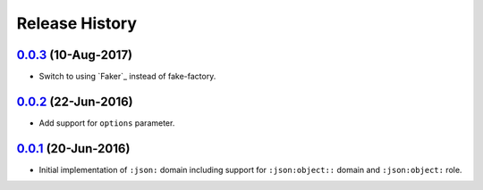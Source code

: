 Release History
===============

`0.0.3`_ (10-Aug-2017)
----------------------
- Switch to using `Faker`_ instead of fake-factory.

.. _Faker:: https://github.com/joke2k/faker

`0.0.2`_ (22-Jun-2016)
----------------------
- Add support for ``options`` parameter.

`0.0.1`_ (20-Jun-2016)
----------------------
- Initial implementation of ``:json:`` domain including support for
  ``:json:object::`` domain and ``:json:object:`` role.

.. _Next Release: https://github.com/dave-shawley/sphinx-jsondomain/compare/0.0.3...HEAD
.. _0.0.3: https://github.com/dave-shawley/sphinx-jsondomain/compare/0.0.2...0.0.3
.. _0.0.2: https://github.com/dave-shawley/sphinx-jsondomain/compare/0.0.1...0.0.2
.. _0.0.1: https://github.com/dave-shawley/sphinx-jsondomain/compare/0.0.0...0.0.1
